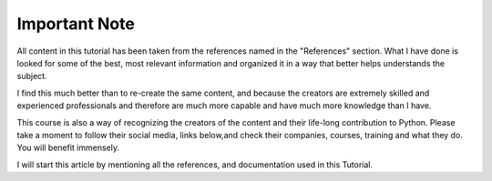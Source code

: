 .. _ref_important_note:

Important Note
^^^^^^^^^^^^^^

All content in this tutorial has been taken from the references named in the "References" section. What I have done is
looked for some of the best, most relevant information and organized it in a way that better helps
understands the subject.

I find this much better than to re-create the same content, and because the creators are
extremely  skilled and experienced professionals and therefore are much more capable and have much more
knowledge than I have.

This course is also a way of recognizing the creators of the content and their life-long  contribution to Python.
Please take a moment to follow their social media, links below,and check their companies, courses, training and
what they do. You will benefit immensely.

I will start this article by mentioning all the references, and documentation used in this Tutorial.